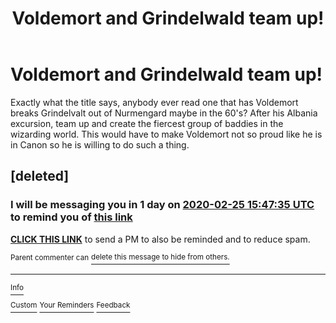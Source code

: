 #+TITLE: Voldemort and Grindelwald team up!

* Voldemort and Grindelwald team up!
:PROPERTIES:
:Author: disdamnGB
:Score: 10
:DateUnix: 1582511309.0
:DateShort: 2020-Feb-24
:FlairText: Request
:END:
Exactly what the title says, anybody ever read one that has Voldemort breaks Grindelvalt out of Nurmengard maybe in the 60's? After his Albania excursion, team up and create the fiercest group of baddies in the wizarding world. This would have to make Voldemort not so proud like he is in Canon so he is willing to do such a thing.


** [deleted]
:PROPERTIES:
:Score: 0
:DateUnix: 1582559255.0
:DateShort: 2020-Feb-24
:END:

*** I will be messaging you in 1 day on [[http://www.wolframalpha.com/input/?i=2020-02-25%2015:47:35%20UTC%20To%20Local%20Time][*2020-02-25 15:47:35 UTC*]] to remind you of [[https://np.reddit.com/r/HPfanfiction/comments/f8kawr/voldemort_and_grindelwald_team_up/fina5pf/?context=3][*this link*]]

[[https://np.reddit.com/message/compose/?to=RemindMeBot&subject=Reminder&message=%5Bhttps%3A%2F%2Fwww.reddit.com%2Fr%2FHPfanfiction%2Fcomments%2Ff8kawr%2Fvoldemort_and_grindelwald_team_up%2Ffina5pf%2F%5D%0A%0ARemindMe%21%202020-02-25%2015%3A47%3A35%20UTC][*CLICK THIS LINK*]] to send a PM to also be reminded and to reduce spam.

^{Parent commenter can} [[https://np.reddit.com/message/compose/?to=RemindMeBot&subject=Delete%20Comment&message=Delete%21%20f8kawr][^{delete this message to hide from others.}]]

--------------

[[https://np.reddit.com/r/RemindMeBot/comments/e1bko7/remindmebot_info_v21/][^{Info}]]

[[https://np.reddit.com/message/compose/?to=RemindMeBot&subject=Reminder&message=%5BLink%20or%20message%20inside%20square%20brackets%5D%0A%0ARemindMe%21%20Time%20period%20here][^{Custom}]]
[[https://np.reddit.com/message/compose/?to=RemindMeBot&subject=List%20Of%20Reminders&message=MyReminders%21][^{Your Reminders}]]
[[https://np.reddit.com/message/compose/?to=Watchful1&subject=RemindMeBot%20Feedback][^{Feedback}]]
:PROPERTIES:
:Author: RemindMeBot
:Score: 1
:DateUnix: 1582559264.0
:DateShort: 2020-Feb-24
:END:

